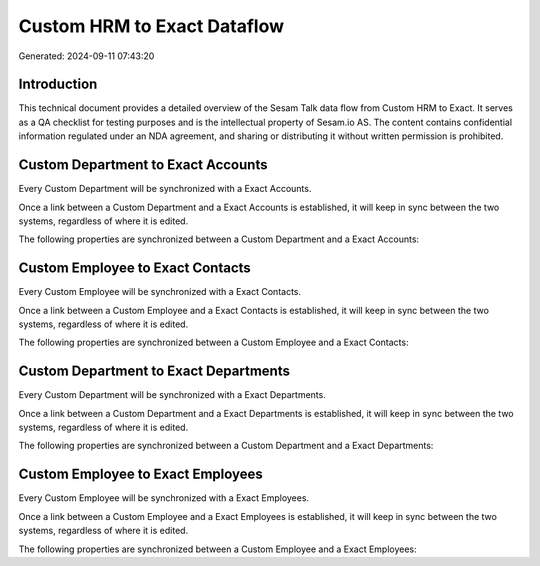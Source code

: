 ============================
Custom HRM to Exact Dataflow
============================

Generated: 2024-09-11 07:43:20

Introduction
------------

This technical document provides a detailed overview of the Sesam Talk data flow from Custom HRM to Exact. It serves as a QA checklist for testing purposes and is the intellectual property of Sesam.io AS. The content contains confidential information regulated under an NDA agreement, and sharing or distributing it without written permission is prohibited.

Custom Department to Exact Accounts
-----------------------------------
Every Custom Department will be synchronized with a Exact Accounts.

Once a link between a Custom Department and a Exact Accounts is established, it will keep in sync between the two systems, regardless of where it is edited.

The following properties are synchronized between a Custom Department and a Exact Accounts:

.. list-table::
   :header-rows: 1

   * - Custom Department Property
     - Exact Accounts Property
     - Exact Data Type


Custom Employee to Exact Contacts
---------------------------------
Every Custom Employee will be synchronized with a Exact Contacts.

Once a link between a Custom Employee and a Exact Contacts is established, it will keep in sync between the two systems, regardless of where it is edited.

The following properties are synchronized between a Custom Employee and a Exact Contacts:

.. list-table::
   :header-rows: 1

   * - Custom Employee Property
     - Exact Contacts Property
     - Exact Data Type


Custom Department to Exact Departments
--------------------------------------
Every Custom Department will be synchronized with a Exact Departments.

Once a link between a Custom Department and a Exact Departments is established, it will keep in sync between the two systems, regardless of where it is edited.

The following properties are synchronized between a Custom Department and a Exact Departments:

.. list-table::
   :header-rows: 1

   * - Custom Department Property
     - Exact Departments Property
     - Exact Data Type


Custom Employee to Exact Employees
----------------------------------
Every Custom Employee will be synchronized with a Exact Employees.

Once a link between a Custom Employee and a Exact Employees is established, it will keep in sync between the two systems, regardless of where it is edited.

The following properties are synchronized between a Custom Employee and a Exact Employees:

.. list-table::
   :header-rows: 1

   * - Custom Employee Property
     - Exact Employees Property
     - Exact Data Type


